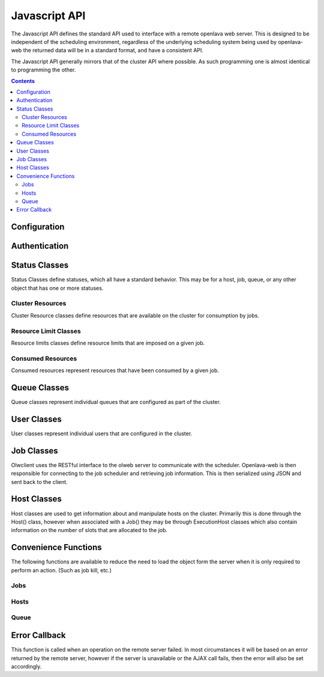 Javascript API
==============

The Javascript API defines the standard API used to interface with a remote openlava web server. This is
designed to be independent of the scheduling environment, regardless of the underlying scheduling system
being used by openlava-web the returned data will be in a standard format, and have a consistent API.

The Javascript API generally mirrors that of the cluster API where possible.  As such programming one is
almost identical to programming the other.

.. contents::

Configuration
-------------

.. js:function:: olwclient.serverUrl(newUrl)

    URL to the Openlava Web Server

    :param string newUrl:

        Set the serverUrl to this url if specified, if unspecified the serverUrl is left unchanged.

    :returns: URL of server
    :rtype: string

Authentication
--------------

.. js:func:: olwclient.login(username, password, callback, errback)

    Authenticate using the provided credentials and obtain the session cookie and csrf token.

    :param string olwclient.username:

        The username to use when authenticating to the openlava web server.

    :param string password:

        The password to use when authenticating to the openlava web server.

     :param callback callback:

        A callback to execute on success, no arguments.

    :param callback errback:

        A callback to an ..js:function::`.errBack`  to execute on failure.


Status Classes
--------------

Status Classes define statuses, which all have a standard behavior.  This may be for a host, job, queue, or
any other object that has one or more statuses.

.. js:attribute:: olwclient.status.description

        Description of the status

.. js:attribute:: olwclient.status.friendly

        Friendly name for the status

.. js:attribute:: olwclient.status.name

        Full name of the status

.. js:attribute:: olwclient.status.status

        Numeric code of the status

Cluster Resources
^^^^^^^^^^^^^^^^^

Cluster Resource classes define resources that are available on the cluster for consumption by jobs.

Resource Limit Classes
^^^^^^^^^^^^^^^^^^^^^^

Resource limits classes define resource limits that are imposed on a given job.

Consumed Resources
^^^^^^^^^^^^^^^^^^

Consumed resources represent resources that have been consumed by a given job.

Queue Classes
-------------

Queue classes represent individual queues that are configured as part of the cluster.

.. js:attribute:: olwclient.Queue.getQueue = function(queueName, callback, errback)

    Get a Queue object.

    :param string queueName:

        The name of the queue to get

    :param function callback:
        A function that will be called when the task is successfully completed. No arguments.

    :param callback errback:

        A callback to an ..js:function::`.errBack`  to execute on failure.

.. js:attribute:: olwclient.Queue.getQueueList = function(callback, errback)

    Get all queues configured on the cluster.

    :param function callback:

        A function that will be called when the task is successfully completed. Single argument
        containing an array of queue objects.

    :param callback errback:

        A callback to an ..js:function::`.errBack`  to execute on failure.

.. js:attribute:: olwclient.Queue.prototype.jobs = function(callback, errback, filters)

    Returns a list of jobs that match the specified criteria.

    :param function callback:
        A function that will be called when the task is successfully completed. No arguments.

    :param callback errback:

        A callback to an ..js:function::`.errBack`  to execute on failure.

    :param int filters.job_id:

        The numeric Job ID, if this is specified, then queue_name, host_name, user_name, and job_state are
        ignored.

    :param int filters.array_index:

        The array index of the job.  If array_index is -1, then all array tasks from the corresponding job ID are
        returned.  If array_index is not zero, then a job_id must also be specified.

    :param String filters.host_name:

        The name of the host.  If specified, implies that job_id and array_index are set to default.  Only returns
        jobs that are executing on the specified host.

    :param String filters.user_name:

        The name of the user.  If specified, implies that job_id and array_index are set to default.  Only returns
        jobs that are owned by the specified user.

    :param String filters.job_state:

        Only return jobs in this state, state can be "ACT" - all active jobs, "ALL" - All jobs, including finished
        jobs, "EXIT" - Jobs that have exited due to an error or have been killed by the user or an administator,
        "PEND" - Jobs that are in a pending state, "RUN" - Jobs that are currently running, "SUSP" Jobs that are
        currently suspended.

    :param String filters.job_name:

        Only return jobs that are named job_name.

.. js:attribute:: olwclient.Queue.prototype.close = function(callback, errback)

    Close the queue, the queue will no longer accept new jobs.'

    :param function callback:
        A function that will be called when the task is successfully completed. No arguments.

    :param callback errback:

        A callback to an ..js:function::`.errBack`  to execute on failure.

.. js:attribute:: olwclient.Queue.prototype.open = function(callback, errback)

    Open the queue, the queue will accept new jobs.

    :param function callback:
        A function that will be called when the task is successfully completed. No arguments.

    :param callback errback:

        A callback to an ..js:function::`.errBack`  to execute on failure.

.. js:attribute:: olwclient.Queue.prototype.activate = function(callback, errback)

    Activate the queue, jobs will be dispatched.

    :param function callback:
        A function that will be called when the task is successfully completed. No arguments.

    :param callback errback:

        A callback to an ..js:function::`.errBack`  to execute on failure.

.. js:attribute:: olwclient.Queue.prototype.inactivate = function(callback, errback)

    Inactivate the queue, no more jobs will be dispatched.

    :param function callback:
        A function that will be called when the task is successfully completed. No arguments.

    :param callback errback:

        A callback to an ..js:function::`.errBack`  to execute on failure.

User Classes
------------

User classes represent individual users that are configured in the cluster.

.. js:attribute:: olwclient.User.Prototype.user_url

    The URL to the full user object

.. js:attribute:: olwclient.User.Prototype.job.url

    The URL to the full URL for the job

.. js:attribute:: olwclient.User.prototype.jobs = function(callback, errback, filters)

    Returns a list of jobs that the user owns on the cluster.

    :param function callback:
        A function that will be called when the task is successfully completed. No arguments.

    :param callback errback:

        A callback to an ..js:function::`.errBack`  to execute on failure.

    :param int filters.job_id:

        The numeric Job ID, if this is specified, then queue_name, host_name, user_name, and job_state are
        ignored.

    :param int filters.array_index:

        The array index of the job.  If array_index is -1, then all array tasks from the corresponding job ID are
        returned.  If array_index is not zero, then a job_id must also be specified.

    :param String filters.queue_name:

        The name of the queue.  If specified, implies that job_id and array_index are set to default.  Only returns
        jobs that are submitted into the named queue.

    :param String filters.host_name:

        The name of the host.  If specified, implies that job_id and array_index are set to default.  Only returns
        jobs that are executing on the specified host.

    :param String filters.job_state:

        Only return jobs in this state, state can be "ACT" - all active jobs, "ALL" - All jobs, including finished
        jobs, "EXIT" - Jobs that have exited due to an error or have been killed by the user or an administator,
        "PEND" - Jobs that are in a pending state, "RUN" - Jobs that are currently running, "SUSP" Jobs that are
        currently suspended.

    :param String filters.job_name:

        Only return jobs that are named job_name.

.. js:attribute:: olwclient.User.getUser = function(userName, callback, errback)

    :param string userName: The name of the user to retrieve.

    :param function callback:
        A function that will be called when the task is successfully completed. No arguments.

    :param callback errback:

        A callback to an ..js:function::`.errBack`  to execute on failure.

.. js:attribute:: olwclient.User.getUserList = function(callback, errback)

    Get a list of all users on the cluster.

    :param function callback:
        A function that will be called when the task is successfully completed. No arguments.

    :param callback errback:

        A callback to an ..js:function::`.errBack`  to execute on failure.


Job Classes
-----------

Olwclient uses the RESTful interface to the olweb server to communicate with the scheduler.  Openlava-web is then
responsible for connecting to the job scheduler and retrieving job information.  This is then serialized using JSON
and sent back to the client.

.. js:function:: olwclient.Job.prototype.submit_time_datetime()

    .. note::

        Warning! Unlike ::py:attribute:`olwclient.Job.reservation_time_datetime` returns a Date
        object in locale time, and not UTC.

.. js:function:: olwclient.Job.prototype.end_time_datetime()

    .. note::

        Warning! Unlike ::py:attribute:`olwclient.Job.reservation_time_datetime` returns a Date
        object in locale time, and not UTC.

.. js:function:: olwclient.Job.prototype.start_time_datetime()

    .. note::

        Warning! Unlike ::py:attribute:`olwclient.Job.reservation_time_datetime` returns a Date
        object in locale time, and not UTC.

.. js:function:: olwclient.Job.prototype.predicted_start_time_datetime()

    .. note::

        Warning! Unlike ::py:attribute:`olwclient.Job.reservation_time_datetime` returns a Date
        object in locale time, and not UTC.

.. js:function:: olwclient.Job.prototype.reservation_time_datetime()

    .. note::

        Warning! Unlike ::py:attribute:`olwclient.Job.reservation_time_datetime` returns a Date
        object in locale time, and not UTC.

.. js:attribute:: olwclient.Job.prototype.execution_hosts

.. js:attribute:: olwclient.Job.prototype.submission_host

.. js:function:: olwclient.Job.prototype.kill()

        Kills the job.  The user must be a job owner, queue or cluster administrator for this operation to succeed.

.. js:function:: olwclient.Job.prototype.requeue(hold)

        Requeues the job.  The user must be a job owner,  queue or cluster administrator for this operation to succeed.

        :param bool hold:

            When true, jobs will be held in the suspended pending state.

            .. note::

                Openlava Only! This property is specific to Openlava and is not generic to all cluster interfaces.

.. js:function:: olwclient.Job.prototype.suspend()

    Suspends the job.  The user must be a job owner, queue or cluster administrator for this operation to succeed.

.. js:function:: olwclient.Job.prototype.resume()

    Resumes the job.  The user must be a job owner, queue or cluster administrator for this operation to succeed.

.. js:function:: olwclient.executeCommand(subUrl, callback, errback)

    :param String subUrl: sub url to open.

    :param function callback:
        A function that will be called when the task is successfully completed. No arguments.

    :param callback errback:

        A callback to an ..js:function::`.errBack`  to execute on failure.

.. js:function:: olwclient.Job.getJob(job_id, array_index, callback, errback)

    Get a single job.

    :param job_id: Numeric Job ID.

    :param array_index: Array index of the job.

    :param function callback:
        A function that will be called when the task is successfully completed. No arguments.

    :param callback errback:

        A callback to an ..js:function::`.errBack`  to execute on failure.

.. js:function:: olwclient.Job.getJobList(callback, errback, filters)

    Returns a list of jobs that match the specified criteria.

    :param function callback:
        A function that will be called when the task is successfully completed. No arguments.

    :param callback errback:

        A callback to an ..js:function::`.errBack`  to execute on failure.

    :param int filters.job_id:

        The numeric Job ID, if this is specified, then queue_name, host_name, user_name, and job_state are
        ignored.

    :param int filters.array_index:

        The array index of the job.  If array_index is -1, then all array tasks from the corresponding job ID are
        returned.  If array_index is not zero, then a job_id must also be specified.

    :param String filters.queue_name:

        The name of the queue.  If specified, implies that job_id and array_index are set to default.  Only returns
        jobs that are submitted into the named queue.

    :param String filters.host_name:

        The name of the host.  If specified, implies that job_id and array_index are set to default.  Only returns
        jobs that are executing on the specified host.

    :param String filters.user_name:

        The name of the user.  If specified, implies that job_id and array_index are set to default.  Only returns
        jobs that are owned by the specified user.

    :param String filters.job_state:

        Only return jobs in this state, state can be "ACT" - all active jobs, "ALL" - All jobs, including finished
        jobs, "EXIT" - Jobs that have exited due to an error or have been killed by the user or an administator,
        "PEND" - Jobs that are in a pending state, "RUN" - Jobs that are currently running, "SUSP" Jobs that are
        currently suspended.

    :param String filters.job_name:
        Only return jobs that are named job_name.

Host Classes
------------

Host classes are used to get information about and manipulate hosts on the cluster.  Primarily this is done through the
Host() class, however when associated with a Job() they may be through ExecutionHost classes which also contain
information on the number of slots that are allocated to the job.

.. js:class:: olwclient.Host.getHost(hostname, callback, errback, data)

    :param string hostname:

        Hostname of host

    :param callback callback:

        A callback to execute on success, single host arg.

    :param callback errback:

        A callback to an ..js:function::`.errBack`  to execute on failure.

.. js:function:: olwclient.Host.prototype.jobs = function(callback, errback, filters)

    Get all jobs that are running on the host.

    :param callback callback:

        A callback to execute on success, single jobs arg.  See ::js:func:`olwclient.Job.getJobList`.

    :param callback errback:

        A callback to an ..js:function::`.errBack`  to execute on failure.

    :param int filters.job_id:

        The numeric Job ID, if this is specified, then queue_name, host_name, user_name, and job_state are
        ignored.

    :param int filters.array_index:

        The array index of the job.  If array_index is -1, then all array tasks from the corresponding job ID are
        returned.  If array_index is not zero, then a job_id must also be specified.

    :param String filters.queue_name:

        The name of the queue.  If specified, implies that job_id and array_index are set to default.  Only returns
        jobs that are submitted into the named queue.

    :param String filters.user_name:

        The name of the user.  If specified, implies that job_id and array_index are set to default.  Only returns
        jobs that are owned by the specified user.

    :param String filters.job_state:

        Only return jobs in this state, state can be "ACT" - all active jobs, "ALL" - All jobs, including finished
        jobs, "EXIT" - Jobs that have exited due to an error or have been killed by the user or an administator,
        "PEND" - Jobs that are in a pending state, "RUN" - Jobs that are currently running, "SUSP" Jobs that are
        currently suspended.

    :param String filters.job_name:
        Only return jobs that are named job_name.

.. js:function:: olwclient.Host.getHostList = function(callback, errback)

    Get a list of all hosts that are part of the cluster.

    :param callback callback:

        A callback to execute on success, single hosts arg.

    :param callback errback:

        A callback to an ..js:function::`.errBack`  to execute on failure.

.. js:function:: olwclient.Host.prototype.close = function(callback, errback)

    Close the host, no new jobs will be dispatched.

    :param callback callback:

        A callback to execute on success, no arguments.

    :param callback errback:

        A callback to an ..js:function::`.errBack`  to execute on failure.


.. js:function:: olwclient.Host.prototype.open = function(callback, errback)

    Open the host to accept new jobs.

    :param callback callback:

        A callback to execute on success, no arguments.

    :param callback errback:

        A callback to an ..js:function::`.errBack`  to execute on failure.

Convenience Functions
---------------------

The following functions are available to reduce the need to load the object form the server when
it is only required to perform an action. (Such as job kill, etc.)

Jobs
^^^^

.. js:function:: olwclient.killJob(job_id, array_index, callback, errback)

        Kills the job.  The user must be a job owner, queue or cluster administrator for this operation to succeed.

    :param job_id: Numeric Job ID.

    :param array_index: Array index of the job.

    :param function callback:
        A function that will be called when the task is successfully completed. No arguments.

    :param callback errback:

        A callback to an ..js:function::`.errBack`  to execute on failure.

.. js:function:: olwclient.requeueJob(job_id, array_index, hold, callback, errback)

        Requeues the job.  The user must be a job owner,  queue or cluster administrator for this operation to succeed.

    :param job_id: Numeric Job ID.

    :param array_index: Array index of the job.

    :param bool hold:

        When true, jobs will be held in the suspended pending state.

        .. note::

            Openlava Only! This property is specific to Openlava and is not generic to all cluster interfaces.

    :param function callback:
        A function that will be called when the task is successfully completed. No arguments.

    :param callback errback:

        A callback to an ..js:function::`.errBack`  to execute on failure.

.. js:function:: olwclient.suspendJob(job_id, array_index, callback, errback)

    Suspends the job.  The user must be a job owner, queue or cluster administrator for this operation to succeed.

    :param job_id: Numeric Job ID.

    :param array_index: Array index of the job.

    :param function callback:
        A function that will be called when the task is successfully completed. No arguments.

    :param callback errback:

        A callback to an ..js:function::`.errBack`  to execute on failure.

.. js:function:: olwclient.resumeJob(job_id, array_index, callback, errback)

    Resumes the job.  The user must be a job owner, queue or cluster administrator for this operation to succeed.

    :param job_id: Numeric Job ID.

    :param array_index: Array index of the job.

    :param function callback:
        A function that will be called when the task is successfully completed. No arguments.

    :param callback errback:

        A callback to an ..js:function::`.errBack`  to execute on failure.

Hosts
^^^^^

.. js:function:: olwclient.openHost = function(hostName, callback, errback)

    Open a specified host without retrieving the host object.

    :param string hostname:

        Hostname of host

    :param callback callback:

        A callback to execute on success, no arguments.

    :param callback errback:

        A callback to an ..js:function::`.errBack`  to execute on failure.

.. js:function:: olwclient.closeHost = function(hostName, callback, errback)

    Close a specified host without retrieving the host object.

    :param string hostname:

        Hostname of host

    :param callback callback:

        A callback to execute on success, no arguments.

    :param callback errback:

        A callback to an ..js:function::`.errBack`  to execute on failure.

Queue
^^^^^

.. js:attribute:: olwclient.closeQueue = function(queueName, callback, errback)

    Close the specified queue.

    :param string queueName:

        The name of the queue.

    :param callback callback:

        A callback to execute on success, no arguments.

    :param callback errback:

        A callback to an ..js:function::`.errBack`  to execute on failure.

.. js:attribute:: olwclient.openQueue = function(queueName, callback, errback)

    Open the specified queue.

    :param string queueName:

        The name of the queue.

    :param callback callback:

        A callback to execute on success, no arguments.

    :param callback errback:

        A callback to an ..js:function::`.errBack`  to execute on failure.

.. js:attribute:: olwclient.activateQueue = function(queueName, callback, errback)

    Activate the specified queue.

    :param string queueName:

    The name of the queue.

    :param callback callback:

        A callback to execute on success, no arguments.

    :param callback errback:

        A callback to an ..js:function::`.errBack`  to execute on failure.

.. js:attribute:: olwclient.inactivateQueue = function(queueName, callback, errback)

    Inactivate the queue.

    :param string queueName:

        The name of the queue.

    :param callback callback:

        A callback to execute on success, no arguments.

    :param callback errback:

        A callback to an ..js:function::`.errBack`  to execute on failure.

Error Callback
--------------

This function is called when an operation on the remote server failed.  In most circumstances
it will be based on an error returned by the remote server, however if the server is unavailable
or the AJAX call fails, then the error will also be set accordingly.

.. js:function:: errBack(errType, message)

    When error handling is needed, a callback should be specified that accepts the following arguments.

    :param string errType: The type of error raised, it is the name of a ClusterException class.

    :param string message: A description of the error raised.

